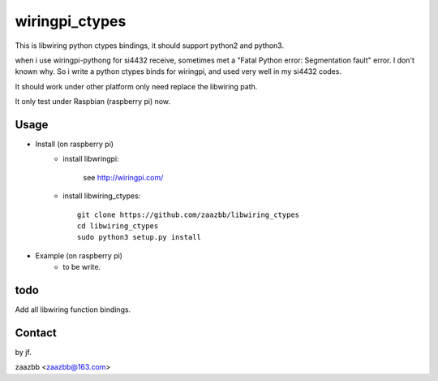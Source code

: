 wiringpi_ctypes
===========

This is libwiring python ctypes bindings, it should support python2 and python3.

when i use wiringpi-pythong for si4432 receive, sometimes met a "Fatal Python error: Segmentation fault" error. I don't known why. So i write a python ctypes binds for wiringpi, and used very well in my si4432 codes.
  
It should work under other platform only need replace the libwiring path.  

It only test under Raspbian (raspberry pi) now.


Usage
-----

- Install (on raspberry pi)  
    - install libwringpi:
    
        see http://wiringpi.com/
    
    - install libwiring_ctypes::

        git clone https://github.com/zaazbb/libwiring_ctypes
        cd libwiring_ctypes
        sudo python3 setup.py install  

- Example (on raspberry pi)  
    - to be write.    
  
todo
----

Add all libwiring function bindings.

Contact
-------

by jf.  

zaazbb <zaazbb@163.com>
